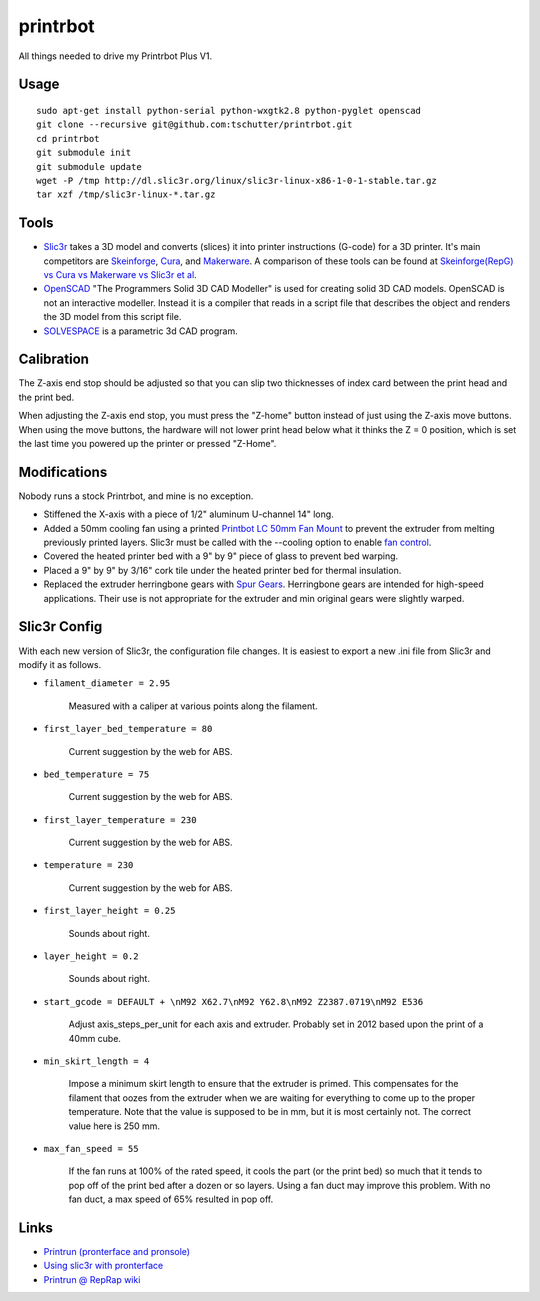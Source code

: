printrbot
=========

All things needed to drive my Printrbot Plus V1.

Usage
-----
::

    sudo apt-get install python-serial python-wxgtk2.8 python-pyglet openscad
    git clone --recursive git@github.com:tschutter/printrbot.git
    cd printrbot
    git submodule init
    git submodule update
    wget -P /tmp http://dl.slic3r.org/linux/slic3r-linux-x86-1-0-1-stable.tar.gz
    tar xzf /tmp/slic3r-linux-*.tar.gz

Tools
-----

* `Slic3r`_ takes a 3D model and converts (slices) it into printer
  instructions (G-code) for a 3D printer.  It's main competitors are
  `Skeinforge`_, `Cura`_, and `Makerware`_.  A comparison of these
  tools can be found at `Skeinforge(RepG) vs Cura vs Makerware vs
  Slic3r et al`_.

* `OpenSCAD`_ "The Programmers Solid 3D CAD Modeller" is used for
  creating solid 3D CAD models.  OpenSCAD is not an interactive
  modeller. Instead it is a compiler that reads in a script file that
  describes the object and renders the 3D model from this script file.

* `SOLVESPACE`_ is a parametric 3d CAD program.

Calibration
-----------

The Z-axis end stop should be adjusted so that you can slip two
thicknesses of index card between the print head and the print bed.

When adjusting the Z-axis end stop, you must press the "Z-home" button
instead of just using the Z-axis move buttons.  When using the move
buttons, the hardware will not lower print head below what it thinks
the Z = 0 position, which is set the last time you powered up the
printer or pressed "Z-Home".

Modifications
-------------

Nobody runs a stock Printrbot, and mine is no exception.

* Stiffened the X-axis with a piece of 1/2" aluminum U-channel 14" long.

* Added a 50mm cooling fan using a printed `Printbot LC 50mm Fan
  Mount`_ to prevent the extruder from melting previously printed
  layers.  Slic3r must be called with the --cooling option to enable
  `fan control`_.

* Covered the heated printer bed with a 9" by 9" piece of glass to
  prevent bed warping.

* Placed a 9" by 9" by 3/16" cork tile under the heated printer bed
  for thermal insulation.

* Replaced the extruder herringbone gears with `Spur Gears`_.
  Herringbone gears are intended for high-speed applications.  Their
  use is not appropriate for the extruder and min original gears were
  slightly warped.

Slic3r Config
-------------

With each new version of Slic3r, the configuration file changes.  It
is easiest to export a new .ini file from Slic3r and modify it as
follows.

* ``filament_diameter = 2.95``

    Measured with a caliper at various points along the filament.

* ``first_layer_bed_temperature = 80``

    Current suggestion by the web for ABS.

* ``bed_temperature = 75``

    Current suggestion by the web for ABS.

* ``first_layer_temperature = 230``

    Current suggestion by the web for ABS.

* ``temperature = 230``

    Current suggestion by the web for ABS.

* ``first_layer_height = 0.25``

    Sounds about right.

* ``layer_height = 0.2``

    Sounds about right.

* ``start_gcode = DEFAULT + \nM92 X62.7\nM92 Y62.8\nM92 Z2387.0719\nM92 E536``

    Adjust axis_steps_per_unit for each axis and extruder.  Probably
    set in 2012 based upon the print of a 40mm cube.

* ``min_skirt_length = 4``

    Impose a minimum skirt length to ensure that the extruder is
    primed.  This compensates for the filament that oozes from the
    extruder when we are waiting for everything to come up to the
    proper temperature.  Note that the value is supposed to be in mm,
    but it is most certainly not.  The correct value here is 250 mm.

* ``max_fan_speed = 55``

    If the fan runs at 100% of the rated speed, it cools the part (or
    the print bed) so much that it tends to pop off of the print bed
    after a dozen or so layers.  Using a fan duct may improve this
    problem.  With no fan duct, a max speed of 65% resulted in pop
    off.

Links
-----

* `Printrun (pronterface and pronsole)
  <https://github.com/kliment/Printrun>`__

* `Using slic3r with pronterface
  <http://www.printrbottalk.com/wiki/index.php?title=Using_slic3r_with_pronterface>`__

* `Printrun @ RepRap wiki <http://reprap.org/wiki/Printrun>`__

.. _Slic3r: http://slic3r.org/
.. _fan control: http://manual.slic3r.org/Cooling.html
.. _Skeinforge: http://reprap.org/wiki/Skeinforge/
.. _Cura: http://software.ultimaker.com/
.. _Makerware: https://www.makerbot.com/makerware/
.. _Skeinforge(RepG) vs Cura vs Makerware vs Slic3r et al: https://groups.google.com/forum/#!topic/flashforge/D1VHlkvOLxg
.. _OpenSCAD: http://www.openscad.org/
.. _SOLVESPACE: http://solvespace.com/
.. _Printbot LC 50mm Fan Mount: http://www.thingiverse.com/thing:26775
.. _Spur Gears: http://www.thingiverse.com/thing:26243
.. _G-code: http://reprap.org/wiki/G-code
